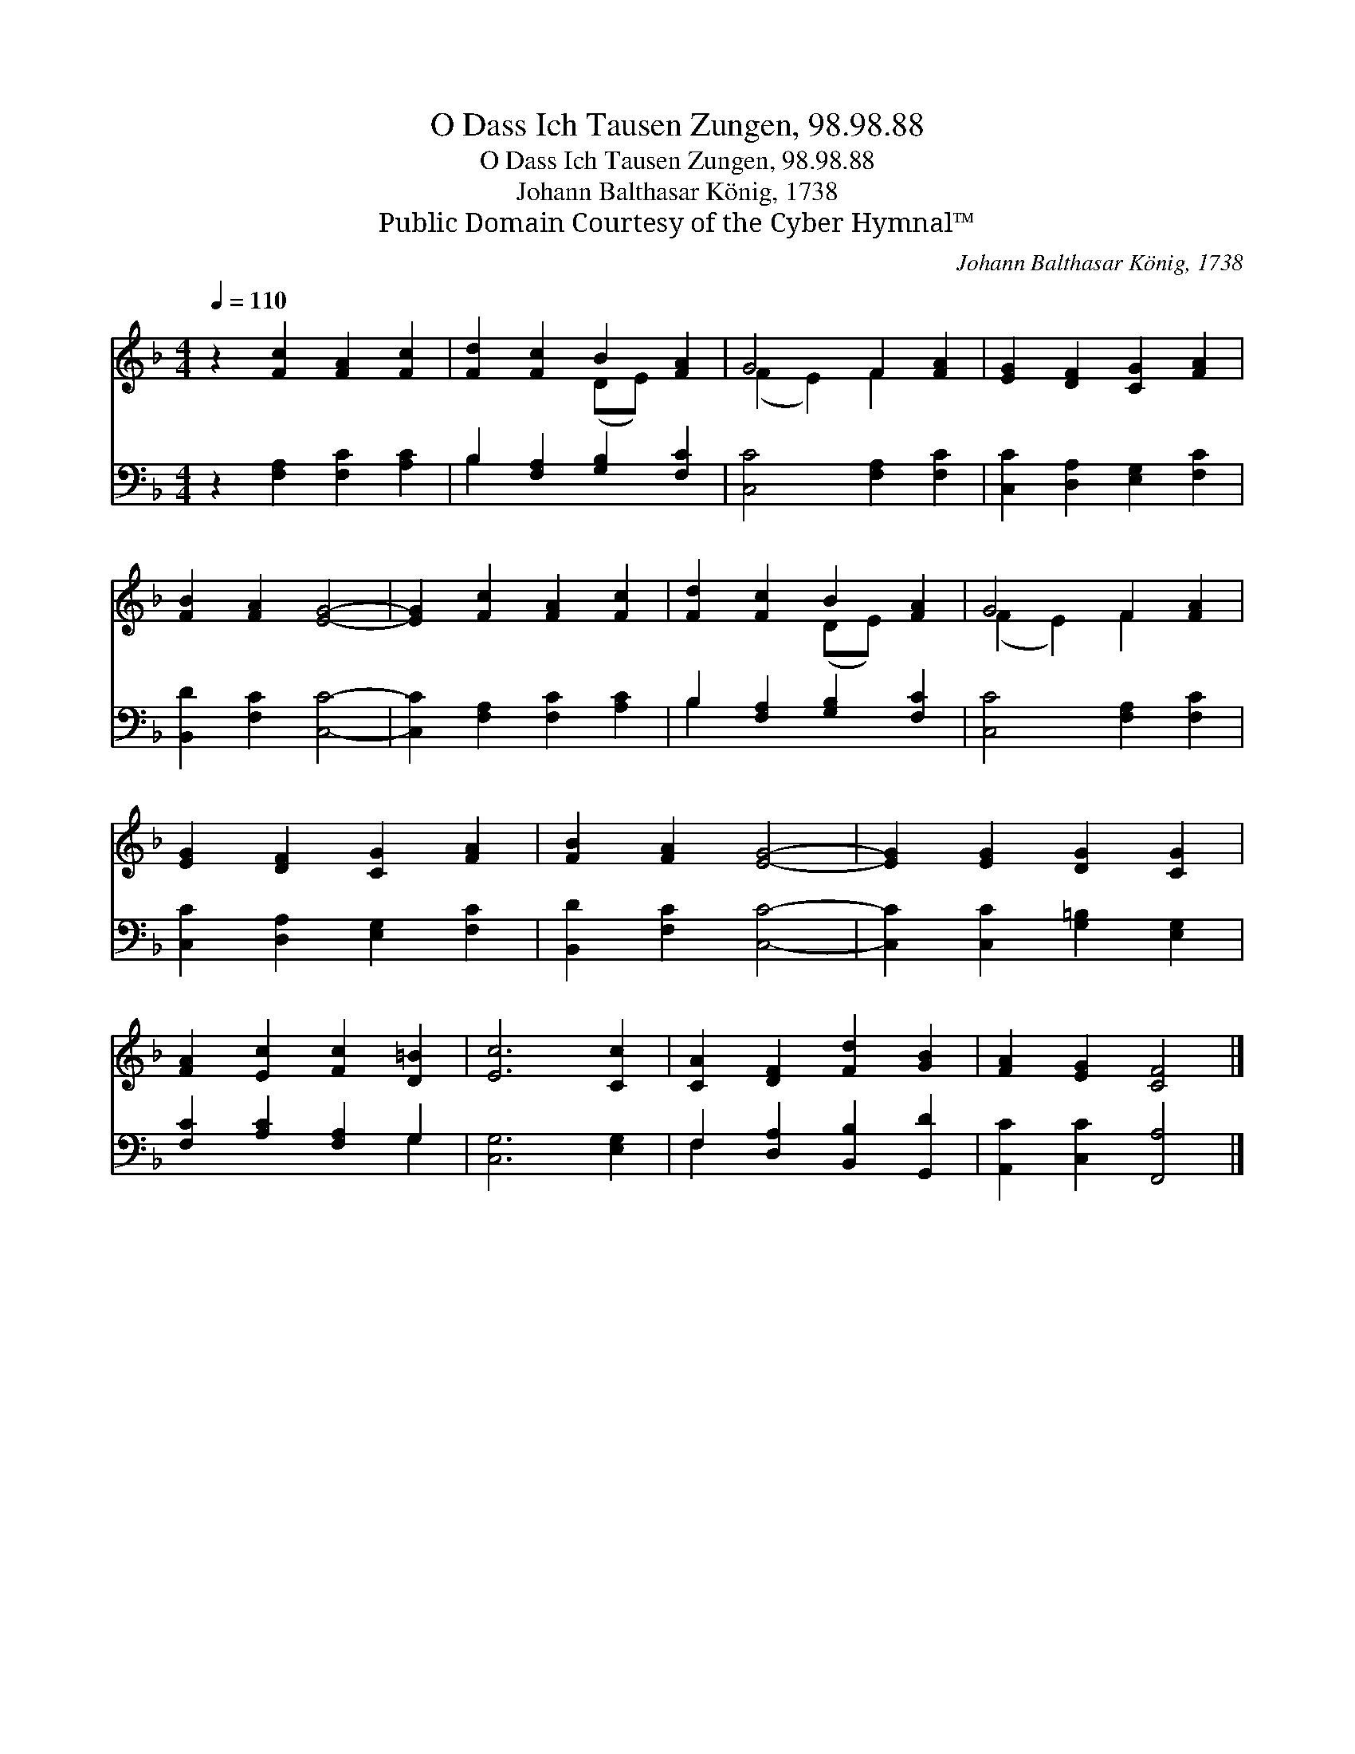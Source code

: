 X:1
T:O Dass Ich Tausen Zungen, 98.98.88
T:O Dass Ich Tausen Zungen, 98.98.88
T:Johann Balthasar König, 1738
T:Public Domain Courtesy of the Cyber Hymnal™
C:Johann Balthasar König, 1738
Z:Public Domain
Z:Courtesy of the Cyber Hymnal™
%%score ( 1 2 ) ( 3 4 )
L:1/8
Q:1/4=110
M:4/4
K:F
V:1 treble 
V:2 treble 
V:3 bass 
V:4 bass 
V:1
 z2 [Fc]2 [FA]2 [Fc]2 | [Fd]2 [Fc]2 B2 [FA]2 | G4 F2 [FA]2 | [EG]2 [DF]2 [CG]2 [FA]2 | %4
 [FB]2 [FA]2 [EG]4- | [EG]2 [Fc]2 [FA]2 [Fc]2 | [Fd]2 [Fc]2 B2 [FA]2 | G4 F2 [FA]2 | %8
 [EG]2 [DF]2 [CG]2 [FA]2 | [FB]2 [FA]2 [EG]4- | [EG]2 [EG]2 [DG]2 [CG]2 | %11
 [FA]2 [Ec]2 [Fc]2 [D=B]2 | [Ec]6 [Cc]2 | [CA]2 [DF]2 [Fd]2 [GB]2 | [FA]2 [EG]2 [CF]4 |] %15
V:2
 x8 | x4 (DE) x2 | (F2 E2) F2 x2 | x8 | x8 | x8 | x4 (DE) x2 | (F2 E2) F2 x2 | x8 | x8 | x8 | x8 | %12
 x8 | x8 | x8 |] %15
V:3
 z2 [F,A,]2 [F,C]2 [A,C]2 | B,2 [F,A,]2 [G,B,]2 [F,C]2 | [C,C]4 [F,A,]2 [F,C]2 | %3
 [C,C]2 [D,A,]2 [E,G,]2 [F,C]2 | [B,,D]2 [F,C]2 [C,C]4- | [C,C]2 [F,A,]2 [F,C]2 [A,C]2 | %6
 B,2 [F,A,]2 [G,B,]2 [F,C]2 | [C,C]4 [F,A,]2 [F,C]2 | [C,C]2 [D,A,]2 [E,G,]2 [F,C]2 | %9
 [B,,D]2 [F,C]2 [C,C]4- | [C,C]2 [C,C]2 [G,=B,]2 [E,G,]2 | [F,C]2 [A,C]2 [F,A,]2 G,2 | %12
 [C,G,]6 [E,G,]2 | F,2 [D,A,]2 [B,,B,]2 [G,,D]2 | [A,,C]2 [C,C]2 [F,,A,]4 |] %15
V:4
 x8 | B,2 x6 | x8 | x8 | x8 | x8 | B,2 x6 | x8 | x8 | x8 | x8 | x6 G,2 | x8 | F,2 x6 | x8 |] %15

